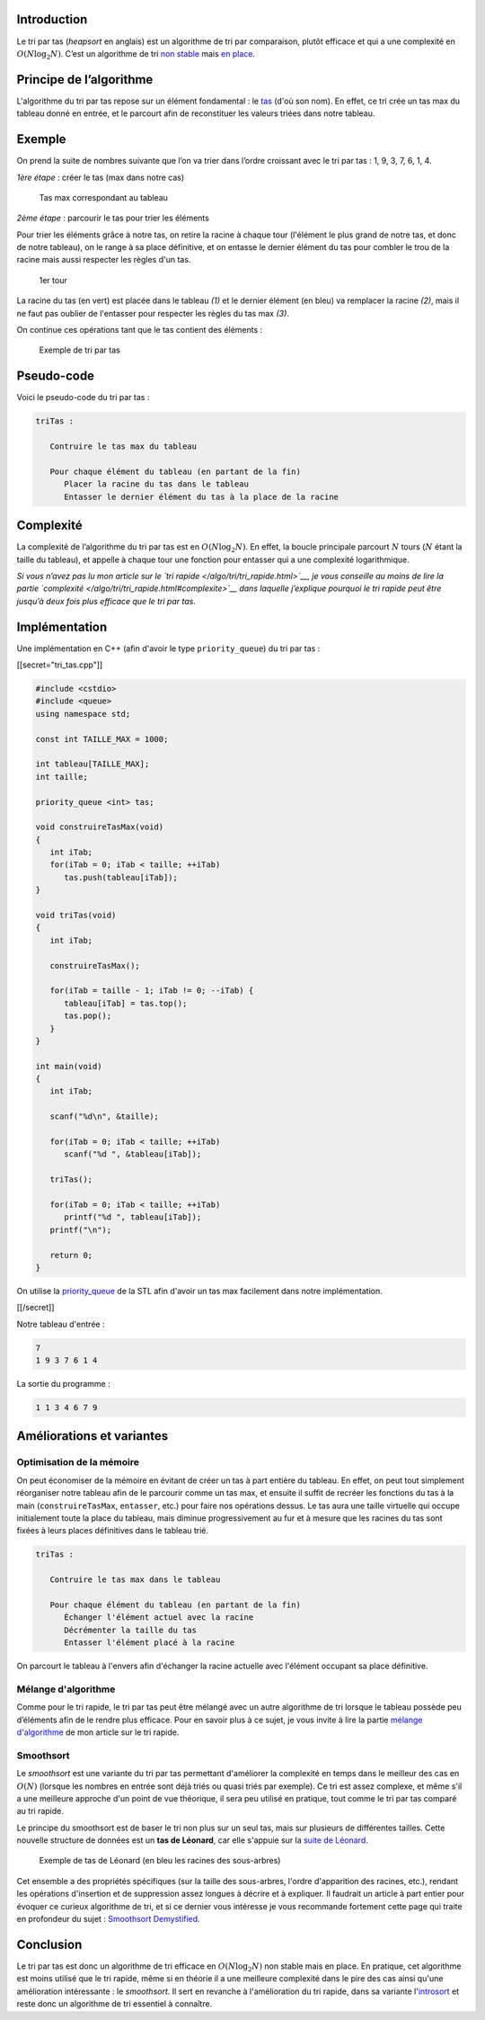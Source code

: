 Introduction
------------

Le tri par tas (*heapsort* en anglais) est un algorithme de tri par
comparaison, plutôt efficace et qui a une complexité en
:math:`O(N \log _2 N)`. C’est un algorithme de tri `non
stable <https://en.wikipedia.org/wiki/Sorting_algorithm#Stability>`__
mais `en place <https://en.wikipedia.org/wiki/In-place_algorithm>`__.

Principe de l’algorithme
------------------------

L'algorithme du tri par tas repose sur un élément fondamental : le
`tas </algo/structure/arbre/tas.html>`__ (d'où son nom). En effet, ce
tri crée un tas max du tableau donné en entrée, et le parcourt afin de
reconstituer les valeurs triées dans notre tableau.

Exemple
-------

On prend la suite de nombres suivante que l’on va trier dans l’ordre
croissant avec le tri par tas : 1, 9, 3, 7, 6, 1, 4.

*1ère étape* : créer le tas (max dans notre cas)

.. figure:: /img/algo/tri/tri_tas/exemple_tas_max.png
   :alt: Tas max correspondant au tableau

   Tas max correspondant au tableau

*2ème étape* : parcourir le tas pour trier les éléments

Pour trier les éléments grâce à notre tas, on retire la racine à chaque
tour (l'élément le plus grand de notre tas, et donc de notre tableau),
on le range à sa place définitive, et on entasse le dernier élément du
tas pour combler le trou de la racine mais aussi respecter les règles
d'un tas.

.. figure:: /img/algo/tri/tri_tas/exemple_tour1.png
   :alt: 1er tour

   1er tour

La racine du tas (en vert) est placée dans le tableau *(1)* et le
dernier élément (en bleu) va remplacer la racine *(2)*, mais il ne faut
pas oublier de l'entasser pour respecter les règles du tas max *(3)*.

On continue ces opérations tant que le tas contient des éléments :

.. figure:: /img/algo/tri/tri_tas/exemple_tour2.png
   :alt: Exemple de tri par tas

   Exemple de tri par tas

Pseudo-code
-----------

Voici le pseudo-code du tri par tas :

.. code:: nohighlight

   triTas :

      Contruire le tas max du tableau

      Pour chaque élément du tableau (en partant de la fin)
         Placer la racine du tas dans le tableau
         Entasser le dernier élément du tas à la place de la racine

Complexité
----------

La complexité de l’algorithme du tri par tas est en
:math:`O(N \log _2 N)`. En effet, la boucle principale parcourt
:math:`N` tours (:math:`N` étant la taille du tableau), et appelle à
chaque tour une fonction pour entasser qui a une complexité
logarithmique.

*Si vous n’avez pas lu mon article sur le `tri rapide
</algo/tri/tri_rapide.html>`__, je vous conseille au moins de lire la partie
`complexité </algo/tri/tri_rapide.html#complexite>`__ dans laquelle j’explique
pourquoi le tri rapide peut être jusqu’à deux fois plus efficace que le tri par
tas.*

Implémentation
--------------

Une implémentation en C++ (afin d'avoir le type ``priority_queue``) du
tri par tas :

[[secret="tri_tas.cpp"]]

.. code:: cpp

   #include <cstdio>
   #include <queue>
   using namespace std;

   const int TAILLE_MAX = 1000;

   int tableau[TAILLE_MAX];
   int taille;

   priority_queue <int> tas;

   void construireTasMax(void)
   {
      int iTab;
      for(iTab = 0; iTab < taille; ++iTab)
         tas.push(tableau[iTab]);
   }

   void triTas(void)
   {
      int iTab;

      construireTasMax();

      for(iTab = taille - 1; iTab != 0; --iTab) {
         tableau[iTab] = tas.top();
         tas.pop();
      }
   }

   int main(void)
   {
      int iTab;

      scanf("%d\n", &taille);

      for(iTab = 0; iTab < taille; ++iTab)
         scanf("%d ", &tableau[iTab]);

      triTas();

      for(iTab = 0; iTab < taille; ++iTab)
         printf("%d ", tableau[iTab]);
      printf("\n");

      return 0;
   }

On utilise la `priority_queue
<http://www.cplusplus.com/reference/queue/priority_queue/>`__ de la STL afin
d'avoir un tas max facilement dans notre implémentation.

[[/secret]]

Notre tableau d'entrée :

.. code:: nohighlight

   7
   1 9 3 7 6 1 4

La sortie du programme :

.. code:: nohighlight

   1 1 3 4 6 7 9

Améliorations et variantes
--------------------------

Optimisation de la mémoire
~~~~~~~~~~~~~~~~~~~~~~~~~~

On peut économiser de la mémoire en évitant de créer un tas à part
entière du tableau. En effet, on peut tout simplement réorganiser notre
tableau afin de le parcourir comme un tas max, et ensuite il suffit de
recréer les fonctions du tas à la main (``construireTasMax``,
``entasser``, etc.) pour faire nos opérations dessus. Le tas aura une
taille virtuelle qui occupe initialement toute la place du tableau, mais
diminue progressivement au fur et à mesure que les racines du tas sont
fixées à leurs places définitives dans le tableau trié.

.. code:: nohighlight

   triTas :

      Contruire le tas max dans le tableau

      Pour chaque élément du tableau (en partant de la fin)
         Échanger l'élément actuel avec la racine
         Décrémenter la taille du tas
         Entasser l'élément placé à la racine

On parcourt le tableau à l'envers afin d'échanger la racine actuelle
avec l'élément occupant sa place définitive.

Mélange d'algorithme
~~~~~~~~~~~~~~~~~~~~

Comme pour le tri rapide, le tri par tas peut être mélangé avec un autre
algorithme de tri lorsque le tableau possède peu d’éléments afin de le
rendre plus efficace. Pour en savoir plus à ce sujet, je vous invite à
lire la partie `mélange
d'algorithme </algo/tri/tri_rapide.html#melange-dalgorithme>`__ de mon
article sur le tri rapide.

Smoothsort
~~~~~~~~~~

Le *smoothsort* est une variante du tri par tas permettant d'améliorer
la complexité en temps dans le meilleur des cas en :math:`O(N)` (lorsque
les nombres en entrée sont déjà triés ou quasi triés par exemple). Ce
tri est assez complexe, et même s'il a une meilleure approche d'un point
de vue théorique, il sera peu utilisé en pratique, tout comme le tri par
tas comparé au tri rapide.

Le principe du smoothsort est de baser le tri non plus sur un seul tas,
mais sur plusieurs de différentes tailles. Cette nouvelle structure de
données est un **tas de Léonard**, car elle s'appuie sur la `suite de
Léonard <https://en.wikipedia.org/wiki/Leonardo_number>`__.

.. figure:: /img/algo/tri/tri_tas/exemple_tas_leonard.png
   :alt: Exemple de tas de Léonard (en bleu les racines des sous-arbres)

   Exemple de tas de Léonard (en bleu les racines des sous-arbres)

Cet ensemble a des propriétés spécifiques (sur la taille des
sous-arbres, l'ordre d'apparition des racines, etc.), rendant les
opérations d'insertion et de suppression assez longues à décrire et à
expliquer. Il faudrait un article à part entier pour évoquer ce curieux
algorithme de tri, et si ce dernier vous intéresse je vous recommande
fortement cette page qui traite en profondeur du sujet : `Smoothsort
Demystified <http://www.keithschwarz.com/smoothsort/>`__.

Conclusion
----------

Le tri par tas est donc un algorithme de tri efficace en
:math:`O(N \log _2 N)` non stable mais en place. En pratique, cet
algorithme est moins utilisé que le tri rapide, même si en théorie il a
une meilleure complexité dans le pire des cas ainsi qu'une amélioration
intéressante : le *smoothsort*. Il sert en revanche à l'amélioration du
tri rapide, dans sa variante
l'\ `introsort </algo/tri/tri_rapide.html#introsort>`__ et reste donc un
algorithme de tri essentiel à connaître.
